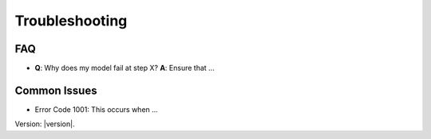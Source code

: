 Troubleshooting
===============

FAQ
---

- **Q**: Why does my model fail at step X?
  **A**: Ensure that ...

Common Issues
-------------

- Error Code 1001: This occurs when ...

Version: |version|.
